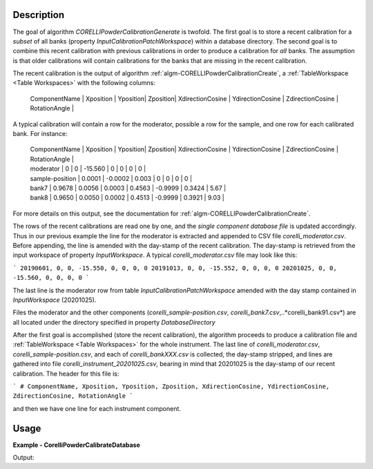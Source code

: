 
.. algorithm::

.. summary::

.. relatedalgorithms::

.. properties::

Description
-----------

The goal of algorithm `CORELLIPowderCalibrationGenerate` is twofold. The first goal is to store a recent calibration
for a *subset* of all banks (property `InputCalibrationPatchWorkspace`) within a database directory. The second
goal is to combine this recent calibration with previous calibrations in order to produce a calibration for
*all* banks. The assumption is that older calibrations will contain calibrations for the banks that are missing
in the recent calibration.

The recent calibration is the output of algorithm :ref:`algm-CORELLIPowderCalibrationCreate`,
a :ref:`TableWorkspace <Table Workspaces>` with the following columns:

 | ComponentName | Xposition | Yposition| Zposition| XdirectionCosine | YdirectionCosine | ZdirectionCosine | RotationAngle |

A typical calibration will contain a row for the moderator, possible a row for the sample, and one row for each
calibrated bank. For instance:

 | ComponentName | Xposition | Yposition| Zposition| XdirectionCosine | YdirectionCosine | ZdirectionCosine | RotationAngle |
 | moderator | 0 | 0 | -15.560 | 0 | 0 | 0 | 0 |
 | sample-position | 0.0001 | -0.0002 | 0.003 | 0 | 0 | 0 | 0 |
 | bank7 | 0.9678 | 0.0056 | 0.0003 | 0.4563 | -0.9999 | 0.3424 | 5.67 |
 | bank8 | 0.9650 | 0.0050 | 0.0002 | 0.4513 | -0.9999 | 0.3921 | 9.03 |

For more details on this output, see the documentation for :ref:`algm-CORELLIPowderCalibrationCreate`.

The rows of the recent calibrations are read one by one, and the *single component database file* is updated
accordingly. Thus in our previous example the line for the moderator is extracted and appended to CSV file
*corelli_moderator.csv*. Before appending, the line is amended with the day-stamp of the recent calibration. The
day-stamp is retrieved from the input workspace of property `InputWorkspace`. A typical *corelli_moderator.csv*
file may look like this:

```
20190601, 0, 0, -15.550, 0, 0, 0, 0
20191013, 0, 0, -15.552, 0, 0, 0, 0
20201025, 0, 0, -15.560, 0, 0, 0, 0
```

The last line is the moderator row from table `InputCalibrationPatchWorkspace` amended with the day stamp
contained in `InputWorkspace` (20201025).

Files the moderator and the other components (*corelli_sample-position.csv*, *corelli_bank7.csv*,..*corelli_bank91.csv*)
are all located under the directory specified in property `DatabaseDirectory`

After the first goal is accomplished (store the recent calibration), the algorithm proceeds to produce a
calibration file and :ref:`TableWorkspace <Table Workspaces>` for the whole instrument. The last line of
*corelli_moderator.csv*, *corelli_sample-position.csv*, and each of *corelli_bankXXX.csv* is
collected, the day-stamp stripped, and lines are gathered into file *corelli_instrument_20201025.csv*,
bearing in mind that 20201025 is the day-stamp of our recent calibration. The header for this file is:

```
# ComponentName, Xposition, Yposition, Zposition, XdirectionCosine, YdirectionCosine, ZdirectionCosine, RotationAngle
```

and then we have one line for each instrument component.


Usage
-----
..  Try not to use files in your examples, 
    but if you cannot avoid it then the (small) files must be added to 
    autotestdata\UsageData and the following tag unindented
    .. include:: ../usagedata-note.txt

**Example - CorelliPowderCalibrateDatabase**

.. testcode:: CorelliPowderCalibrationExample
    
    # Import modules
    import numpy as np
    import os
    
    # Enpty workspace
    input = LoadEmptyInstrument(InstrumentName='CORELLI')
    # add start timedelta64
    AddSampleLog(Workspace=input, LogName='start_time', LogText='2020-02-20T12:57:17', LogType='String')
    
    # generate simulated stored database files
    bank2_str = "# YYYMMDD , Xposition , Yposition , Zposition , XdirectionCosine , YdirectionCosine , ZdirectionCosine , RotationAngle\n" \
                "# str , double , double , double , double , double , double , double\n" \
                "20001117,0.0001,-0.0002,0.003,0,-23.3,98.02,0"
    
    # generate simulated stored database files
    bank12_str = "# YYYMMDD , Xposition , Yposition , Zposition , XdirectionCosine , YdirectionCosine , ZdirectionCosine , RotationAngle\n" \
                "# str , double , double , double , double , double , double , double\n" \
                "20011117,1.0001,-2.0002,3.003,4,-23.3,98.02,0"
    
    calib_dir = 'sim_corelli_cal'
    if not os.path.exists(calib_dir):
        os.mkdir(calib_dir)
    
    for bank, content in [('bank2', bank2_str), ('bank12', bank12_str)]:
        bankfile = open(os.path.join(calib_dir, bank + '.csv'), 'w')
        bankfile.write(content)
        bankfile.close()
    
    # Create table
    calib_table = CreateEmptyTableWorkspace("CorelliCalibrationTestTable");
    calib_table.addColumn("str", "ComponentName")
    for colname in ["Xposition", "Yposition", "Zposition","XdirectionCosine", "YdirectionCosine", "ZdirectionCosine", "RotationAngle"]:
        calib_table.addColumn("double", colname)
    
    # add entry
    calib_table.addRow(["moderator" , 0. , 0. , -15.560 , 0. , 0. , 0., 0.])
    calib_table.addRow(["sample-position" , 0.0001 , -0.0002 , 0.003 , 0. , 0.,  0., 0.])
    calib_table.addRow(["bank1" , 0.9678 , 0.0056 , 0.0003 , 0.4563 , -0.9999, 0.3424, 0.321])
    
    # save for powder calibration database
    CorelliPowderCalibrationDatabase(InputWorkspace='input', InputCalibrationPatchWorkspace='calib_table',
                                     DatabaseDirectory='sim_corelli_cal',
                                     OutputWorkspace='mergedcalibrationtable')
    
    # check
    print('Number of components = {}'.format(mtd['mergedcalibrationtable'].rowCount()))
    bank1_file = os.path.join('sim_corelli_cal', 'bank1.csv')
    print('bank1 file {} exist = {}'.format(bank1_file, os.path.exists(bank1_file)))
    calib_file = os.path.join('sim_corelli_cal', 'corelli_instrument_20200220.csv')
    print('calibration file {} exist = {}'.format(calib_file, os.path.exists(calib_file)))

Output:

.. testoutput:: CorelliPowderCalibrationExample

    Number of components = 5
    bank1 file sim_corelli_cal/bank1.csv exist = True
    calibration file sim_corelli_cal/corelli_instrument_20200220.csv exist = True

.. categories::

.. sourcelink::

